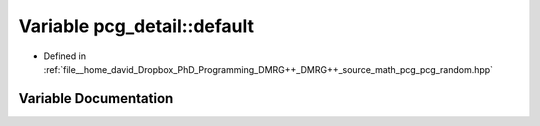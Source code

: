 .. _exhale_variable_namespacepcg__detail_1a7cefe974db0a1bb3a1fef33b171dfe60:

Variable pcg_detail::default
============================

- Defined in :ref:`file__home_david_Dropbox_PhD_Programming_DMRG++_DMRG++_source_math_pcg_pcg_random.hpp`


Variable Documentation
----------------------


.. doxygenvariable:: pcg_detail::default
